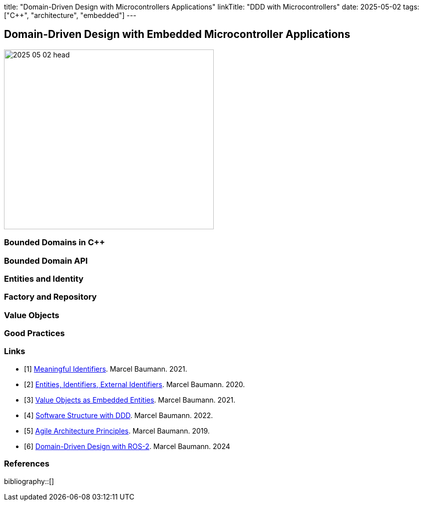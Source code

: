 title: "Domain-Driven Design with Microcontrollers Applications" linkTitle: "DDD with Microcontrollers" date: 2025-05-02 tags: ["C++", "architecture", "embedded"]
---

== Domain-Driven Design with Embedded Microcontroller Applications
:author: Marcel Baumann
:email: <marcel.baumann@tangly.net>
:homepage: https://www.tangly.net/
:company: https://www.tangly.net/[tangly llc]

image::2025-05-02-head.png[width=420,height=360,role=left]

=== Bounded Domains in C++

=== Bounded Domain API

=== Entities and Identity

=== Factory and Repository

=== Value Objects

=== Good Practices

[bibliography]
=== Links

- [[[meaningful-identifiers, 1]]] link:../../2021/meaningful-identifiers/[Meaningful Identifiers].
Marcel Baumann. 2021.
- [[[entities-identifiers, 2]]] link:../../2020/entities-identifiers-external-identifiers-and-names/[Entities, Identifiers, External Identifiers].
Marcel Baumann. 2020.
- [[[value-objects, 3]]] link:../../2021/value-objects-as-embedded-entities/[Value Objects as Embedded Entities].
Marcel Baumann. 2021.
- [[[software-structure-with-ddd, 4]]] link:../../2022/software-structure-with-ddd/[Software Structure with DDD].
Marcel Baumann. 2022.
- [[[agile-architecture-principles, 5]]] link:../../2019/agile-architecture-principles/[Agile Architecture Principles].
Marcel Baumann. 2019.
- [[[ddd-ros2, 6]]] link:../../2024/domain-driven-design-with-ros-2/[Domain-Driven Design with ROS-2].
Marcel Baumann. 2024

=== References

bibliography::[]

